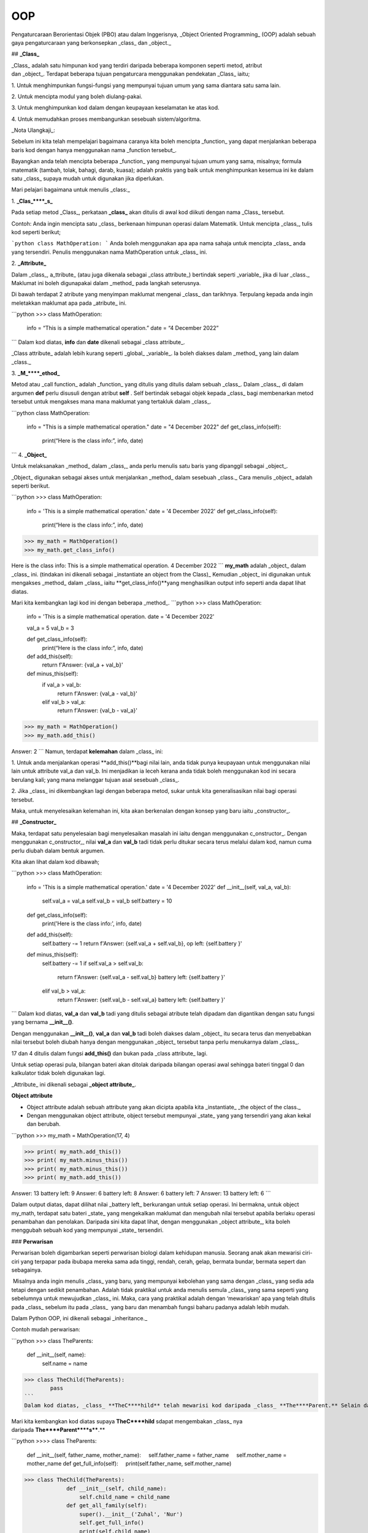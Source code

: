 ===============
OOP
===============

Pengaturcaraan Berorientasi Objek (PBO) atau dalam Inggerisnya, _Object Oriented Programming_ (OOP) adalah sebuah gaya pengaturcaraan yang berkonsepkan _class_ dan _object._

## **_Class_**

_Class_ adalah satu himpunan kod yang terdiri daripada beberapa komponen seperti metod, atribut dan _object_. Terdapat beberapa tujuan pengaturcara menggunakan pendekatan _Class_ iaitu;

1. Untuk menghimpunkan fungsi-fungsi yang mempunyai tujuan umum yang sama diantara satu sama lain.

2. Untuk mencipta modul yang boleh diulang-pakai.

3. Untuk menghimpunkan kod dalam dengan keupayaan keselamatan ke atas kod.

4. Untuk memudahkan proses membangunkan sesebuah sistem/algoritma.

_Nota Ulangkaji_:

Sebelum ini kita telah mempelajari bagaimana caranya kita boleh mencipta _function_ yang dapat menjalankan beberapa baris kod dengan hanya menggunakan nama _function tersebut_.

Bayangkan anda telah mencipta beberapa _function_ yang mempunyai tujuan umum yang sama, misalnya; formula matematik (tambah, tolak, bahagi, darab, kuasa); adalah praktis yang baik untuk menghimpunkan kesemua ini ke dalam satu _class_ supaya mudah untuk digunakan jika diperlukan.

Mari pelajari bagaimana untuk menulis _class:_

1. **_Clas_****_s_**

Pada setiap metod _Class_, perkataan **_class_** akan ditulis di awal kod diikuti dengan nama _Class_ tersebut.

Contoh: Anda ingin mencipta satu _class_ berkenaan himpunan operasi dalam Matematik. Untuk mencipta _class_, tulis kod seperti berikut;

```python
class MathOperation:
```
Anda boleh menggunakan apa apa nama sahaja untuk mencipta _class_ anda yang tersendiri. Penulis menggunakan nama MathOperation untuk _class_ ini.

2. **_Attribute_**

Dalam _class_, a_ttribute_ (atau juga dikenala sebagai _class attribute_) bertindak seperti _variable_ jika di luar _class._ Maklumat ini boleh digunapakai dalam _method_ pada langkah seterusnya.

Di bawah terdapat 2 atribute yang menyimpan maklumat mengenai _class_ dan tarikhnya. Terpulang kepada anda ingin meletakkan maklumat apa pada _atribute_ ini.

```python
>>> class MathOperation:
	info = “This is a simple mathematical operation.”
	date = “4 December 2022”
```
Dalam kod diatas, **info** dan **date** dikenali sebagai _class attribute_.

_Class attribute_ adalah lebih kurang seperti _global_ _variable_. Ia boleh diakses dalam _method_ yang lain dalam _class._

3. **_M_****_ethod_**

Metod atau _call function_ adalah _function_ yang ditulis yang ditulis dalam sebuah _class_. Dalam _class_, di dalam argumen **def** perlu disusuli dengan atribut **self** . Self bertindak sebagai objek kepada _class_ bagi membenarkan metod tersebut untuk mengakses mana mana maklumat yang tertakluk dalam _class_.

```python
class MathOperation:
	info = "This is a simple mathematical operation."
	date = "4 December 2022"
	def get_class_info(self):
		print(“Here is the class info:”, info, date)
```
4. **_Object_**

Untuk melaksanakan _method_ dalam _class,_ anda perlu menulis satu baris yang dipanggil sebagai _object_.

_Object_ digunakan sebagai akses untuk menjalankan _method_ dalam sesebuah _class._ Cara menulis _object_ adalah seperti berikut.

```python
>>> class MathOperation:
	info = 'This is a simple mathematical operation.'
	date = '4 December 2022'
	def get_class_info(self):
		print(“Here is the class info:”, info, date)

>>> my_math = MathOperation()
>>> my_math.get_class_info()

Here is the class info: This is a simple mathematical operation. 4 December 2022
```
**my_math** adalah _object_ dalam _class_ ini. (tindakan ini dikenali sebagai _instantiate an object from the Class)_ Kemudian _object_ ini digunakan untuk mengakses _method_ dalam _class_ iaitu **get_class_info()**yang menghasilkan output info seperti anda dapat lihat diatas.

Mari kita kembangkan lagi kod ini dengan beberapa _method_.
```python
>>> class MathOperation:
		info = 'This is a simple mathematical operation.
		date = '4 December 2022'
	
		val_a = 5
		val_b = 3
	
		def get_class_info(self):
			print(“Here is the class info:”, info, date)
		
		def add_this(self):
			return f'Answer: {val_a + val_b}'
		
		def minus_this(self):
			if val_a > val_b:
				return f'Answer: {val_a - val_b}'
			elif val_b > val_a:
				return f'Answer: {val_b - val_a}'

>>> my_math = MathOperation()
>>> my_math.add_this()

Answer: 2
```
Namun, terdapat **kelemahan** dalam _class_ ini:

1. Untuk anda menjalankan operasi **add_this()**bagi nilai lain, anda tidak punya keupayaan untuk menggunakan nilai lain untuk attribute val_a dan val_b. Ini menjadikan ia leceh kerana anda tidak boleh menggunakan kod ini secara berulang kali; yang mana melanggar tujuan asal sesebuah _class_.

2. Jika _class_ ini dikembangkan lagi dengan beberapa metod, sukar untuk kita generalisasikan nilai bagi operasi tersebut.

Maka, untuk menyelesaikan kelemahan ini, kita akan berkenalan dengan konsep yang baru iaitu _constructor_.

## **_Constructor_** 

Maka, terdapat satu penyelesaian bagi menyelesaikan masalah ini iaitu dengan menggunakan c_onstructor_. Dengan menggunakan c_onstructor,_ nilai **val_a** dan **val_b** tadi tidak perlu ditukar secara terus melalui dalam kod, namun cuma perlu diubah dalam bentuk argumen.

Kita akan lihat dalam kod dibawah;

```python
>>> class MathOperation:
	info = 'This is a simple mathematical operation.'
	date = '4 December 2022'
	def __init__(self, val_a, val_b):
		self.val_a = val_a
		self.val_b = val_b
		self.battery = 10
	def get_class_info(self):
		print('Here is the class info:', info, date)
	
	def add_this(self):
		self.battery -= 1
		return f'Answer: {self.val_a + self.val_b}, op left: {self.battery }'
	
	def minus_this(self):
		self.battery -= 1
		if self.val_a > self.val_b:
			return f'Answer: {self.val_a - self.val_b} battery left: {self.battery }'
	
		elif val_b > val_a:
			return f'Answer: {self.val_b - self.val_a} battery left: {self.battery }'
```
Dalam kod diatas, **val_a** dan **val_b** tadi yang ditulis sebagai atribute telah dipadam dan digantikan dengan satu fungsi yang bernama **__init__()**.

Dengan menggunakan **__init__()**, **val_a** dan **val_b** tadi boleh diakses dalam _object_ itu secara terus dan menyebabkan nilai tersebut boleh diubah hanya dengan menggunakan _object_ tersebut tanpa perlu menukarnya dalam _class_.

17 dan 4 ditulis dalam fungsi **add_this()** dan bukan pada _class attribute_ lagi.

Untuk setiap operasi pula, bilangan bateri akan ditolak daripada bilangan operasi awal sehingga bateri tinggal 0 dan kalkulator tidak boleh digunakan lagi.

_Attribute_ ini dikenali sebagai **_object attribute_**.

**Object attribute**

- Object attribute adalah sebuah attribute yang akan dicipta apabila kita _instantiate_ _the object of the class._

- Dengan menggunakan object attribute, object tersebut mempunyai _state_ yang yang tersendiri yang akan kekal dan berubah.

```python
>>> my_math = MathOperation(17, 4)

>>> print( my_math.add_this())
>>> print( my_math.minus_this())
>>> print( my_math.minus_this())
>>> print( my_math.add_this())

Answer: 13 battery left: 9
Answer: 6 battery left: 8
Answer: 6 battery left: 7
Answer: 13 battery left: 6
```

Dalam output diatas, dapat dilihat nilai _battery left_ berkurangan untuk setiap operasi. Ini bermakna, untuk object my_math, terdapat satu bateri _state_ yang mengekalkan maklumat dan mengubah nilai tersebut apabila berlaku operasi penambahan dan penolakan. Daripada sini kita dapat lihat, dengan menggunakan _object attribute_, kita boleh menggubah sebuah kod yang mempunyai _state_ tersendiri.

### **Perwarisan**

Perwarisan boleh digambarkan seperti perwarisan biologi dalam kehidupan manusia. Seorang anak akan mewarisi ciri-ciri yang terpapar pada ibubapa mereka sama ada tinggi, rendah, cerah, gelap, bermata bundar, bermata sepert dan sebagainya.

 Misalnya anda ingin menulis _class_ yang baru, yang mempunyai kebolehan yang sama dengan _class_ yang sedia ada tetapi dengan sedikit penambahan. Adalah tidak praktikal untuk anda menulis semula _class_ yang sama seperti yang sebelumnya untuk mewujudkan _class_ ini. Maka, cara yang praktikal adalah dengan ‘mewariskan’ apa yang telah ditulis pada _class_ sebelum itu pada _class_  yang baru dan menambah fungsi baharu padanya adalah lebih mudah.

Dalam Python OOP, ini dikenali sebagai _inheritance._

Contoh mudah perwarisan:

```python
>>> class TheParents:	
		def __init__(self, name):
			self.name = name
>>> class TheChild(TheParents):
	pass
```
Dalam kod diatas, _class_ **TheC****hild** telah mewarisi kod daripada _class_ **The****Parent.** Selain daripada mewarisi _method_ daripada Parent, Child juga boleh membentuk _method_ barunya sendiri.

Mari kita kembangkan kod diatas supaya **TheC****hild** sdapat mengembakan _class_ nya daripada **The****Parent****s****.**

```python
>>>> class TheParents:
	     def __init__(self, father_name, mother_name):
	         self.father_name = father_name
	         self.mother_name = mother_name
	     def get_full_info(self):
	         print(self.father_name, self.mother_name)

>>> class TheChild(TheParents):
	     def __init__(self, child_name):
	         self.child_name = child_name
	     def get_all_family(self):
	         super().__init__('Zuhal', 'Nur')
	         self.get_full_info()
	         print(self.child_name)
         
>>> child = TheChild('Mat')

>>> child.get_all_family()

Zuhal Nur
Mat
```
Dalam _class_ TheChild, anda akan lihat terdapat satu _build-in_ function yang baru yang digunakan iaitu **super()**.

**super()** digunakan untuk mewarisi _parent class_ supaya apa yang berada dalam _class_ tersebut akan berada dalam _child class_

